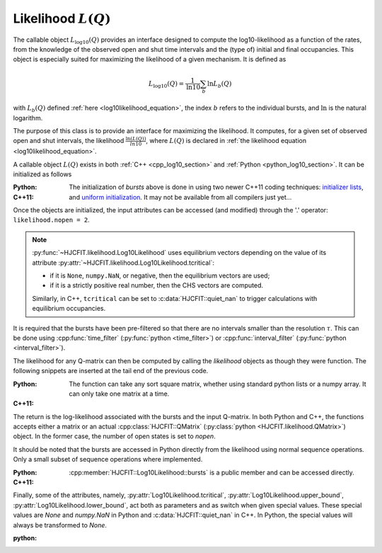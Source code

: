 .. _manual_log10:

Likelihood :math:`L(Q)`
=======================

The callable object :math:`L_{\log10}(Q)` provides an interface designed to compute the
log10-likelihood as a function of the rates, from the knowledge of the observed open and shut time
intervals and the (type of) initial and final occupancies. This object is especially suited for
maximizing the likelihood of a given mechanism. It is defined as 

.. math:: 

  L_{\log10}(Q) = \frac{1}{\mathrm{ln} 10}\sum_b \mathrm{ln} L_b(Q)

with :math:`L_b(Q)` defined :ref:`here <log10likelihood_equation>`, the index :math:`b` refers
to the individual bursts, and :math:`\mathrm{ln}` is the natural logarithm.

The purpose of this class is to provide an interface for maximizing the likelihood. It computes,
for a given set of observed open and shut intervals, the likelihood :math:`\frac{\ln(L(Q))}{ln 10}`,
where :math:`L(Q)` is declared in :ref:`the likelihood equation <log10likelihood_equation>`. 

A callable object :math:`L(Q)` exists in both :ref:`C++ <cpp_log10_section>` and :ref:`Python
<python_log10_section>`. It can be initialized as follows

:Python: 

  .. literalinclude:: ../../code/log10.py
     :language: python
     :lines: 2-15


:C++11:

  .. literalinclude:: ../../code/log10.cc
     :language: c++
     :lines: 1-15, 28-

  The initialization of `bursts` above is done in using two newer C++11 coding techniques: 
  `initializer lists <initializerlist_>`_, and `uniform initialization <uniforminit_>`_.
  It may not be available from all compilers just yet...

Once the objects are initialized, the input attributes can be accessed (and modified) through the
'.' operator: ``likelihood.nopen = 2``. 


.. note:: 

   :py:func:`~HJCFIT.likelihood.Log10Likelihood` uses equilibrium vectors depending on the
   value of its attribute :py:attr:`~HJCFIT.likelihood.Log10Likelihood.tcritical`:

   - if it is ``None``, ``numpy.NaN``, or negative, then the equilibrium vectors are used;
   - if it is a strictly positive real number, then the CHS vectors are computed.

   Similarly, in C++, ``tcritical`` can be set to :c:data:`HJCFIT::quiet_nan` to trigger
   calculations with equilibrium occupancies.

It is required that the bursts have been pre-filtered so that there are no intervals smaller than
the resolution :math:`\tau`. This can be done using :cpp:func:`time_filter`
(:py:func:`python <time_filter>`) or :cpp:func:`interval_filter`
(:py:func:`python <interval_filter>`).


The likelihood for any Q-matrix can then be computed by calling the `likelihood` objects as though
they were function. The following snippets are inserted at the tail end of the previous code.

:Python:

  .. literalinclude:: ../../code/log10.py
     :language: python
     :lines: 17-25 
  
  The function can take any sort square matrix, whether using standard python lists or a numpy
  array. It can only take one matrix at a time. 

:C++11:

  .. literalinclude:: ../../code/log10.cc
     :language: c++
     :lines: 17-25

  
The return is the log-likelihood associated with the bursts and the input Q-matrix. In both Python
and C++, the functions accepts either a matrix or an actual :cpp:class:`HJCFIT::QMatrix`
(:py:class:`python <HJCFIT.likelihood.QMatrix>`) object. In the former case, the number of open
states is set to `nopen`.

It should be noted that the bursts are accessed in Python directly from the likelihood
using normal sequence operations. Only a small subset of sequence operations where implemented.

:Python:

  .. literalinclude:: ../../code/log10.py
     :language: python
     :lines: 1, 27-37

:C++11:

  :cpp:member:`HJCFIT::Log10Likelihood::bursts` is a public member and can be accessed directly.  


Finally, some of the attributes, namely, :py:attr:`Log10Likelihood.tcritical`,
:py:attr:`Log10Likelihood.upper_bound`, :py:attr:`Log10Likelihood.lower_bound`, act both as
parameters and as switch when given special values. These special values are `None` and `numpy.NaN`
in Python and :c:data:`HJCFIT::quiet_nan` in C++. In Python, the special values will always be transformed
to `None`. 

:python:
   
  .. literalinclude:: ../../code/log10.py
     :language: python
     :lines: 40-

.. _initializerlist: https://en.wikipedia.org/wiki/C++11#Initializer_lists
.. _uniforminit: https://en.wikipedia.org/wiki/C++11#Uniform_initialization
